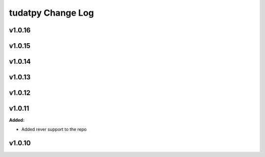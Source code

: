 ==================
tudatpy Change Log
==================

.. current developments

v1.0.16
====================



v1.0.15
====================



v1.0.14
====================



v1.0.13
====================



v1.0.12
====================




v1.0.11
====================

**Added:**

* Added rever support to the repo


v1.0.10
====================



